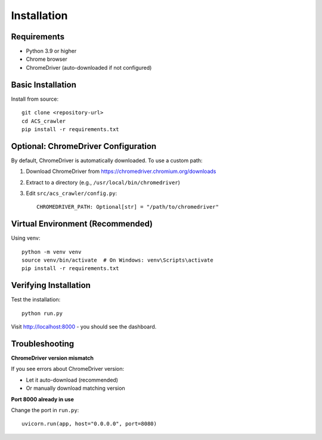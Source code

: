 Installation
============

Requirements
------------

* Python 3.9 or higher
* Chrome browser
* ChromeDriver (auto-downloaded if not configured)

Basic Installation
------------------

Install from source::

    git clone <repository-url>
    cd ACS_crawler
    pip install -r requirements.txt

Optional: ChromeDriver Configuration
-------------------------------------

By default, ChromeDriver is automatically downloaded. To use a custom path:

1. Download ChromeDriver from https://chromedriver.chromium.org/downloads
2. Extract to a directory (e.g., ``/usr/local/bin/chromedriver``)
3. Edit ``src/acs_crawler/config.py``::

    CHROMEDRIVER_PATH: Optional[str] = "/path/to/chromedriver"

Virtual Environment (Recommended)
----------------------------------

Using venv::

    python -m venv venv
    source venv/bin/activate  # On Windows: venv\Scripts\activate
    pip install -r requirements.txt

Verifying Installation
----------------------

Test the installation::

    python run.py

Visit http://localhost:8000 - you should see the dashboard.

Troubleshooting
---------------

**ChromeDriver version mismatch**

If you see errors about ChromeDriver version:

* Let it auto-download (recommended)
* Or manually download matching version

**Port 8000 already in use**

Change the port in ``run.py``::

    uvicorn.run(app, host="0.0.0.0", port=8080)
